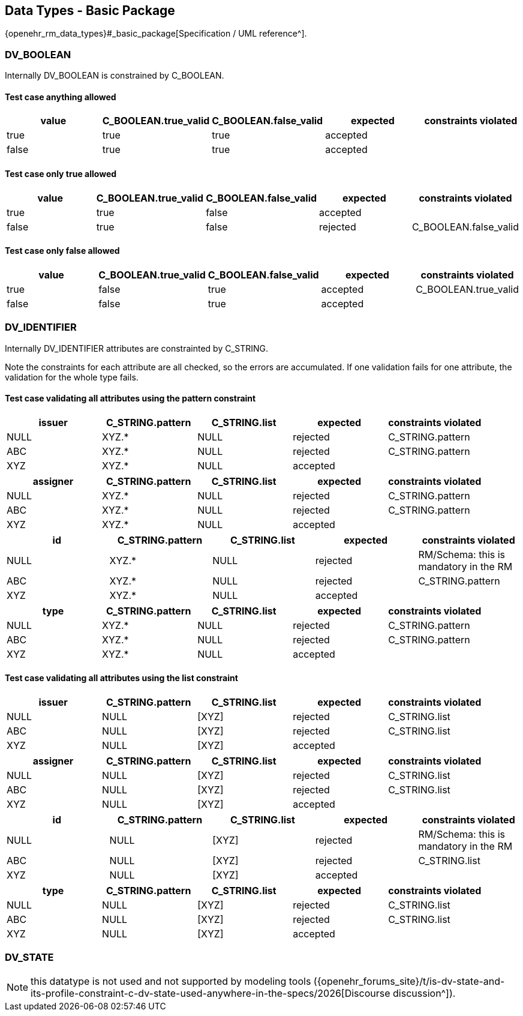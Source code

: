 == Data Types - Basic Package

{openehr_rm_data_types}#_basic_package[Specification / UML reference^].

=== DV_BOOLEAN

Internally DV_BOOLEAN is constrained by C_BOOLEAN.

==== Test case anything allowed

[options="header"]
|===
| value     | C_BOOLEAN.true_valid  | C_BOOLEAN.false_valid | expected | constraints violated 

| true      | true                  | true                  | accepted |  
| false     | true                  | true                  | accepted |  
|===


==== Test case only true allowed

[options="header"]
|===
| value     | C_BOOLEAN.true_valid  | C_BOOLEAN.false_valid | expected | constraints violated 

| true      | true                  | false                 | accepted |  
| false     | true                  | false                 | rejected | C_BOOLEAN.false_valid 
|===


==== Test case only false allowed

[options="header"]
|===
| value     | C_BOOLEAN.true_valid  | C_BOOLEAN.false_valid | expected | constraints violated 

| true      | false                 | true                  | accepted | C_BOOLEAN.true_valid 
| false     | false                 | true                  | accepted |  
|===


=== DV_IDENTIFIER

Internally DV_IDENTIFIER attributes are constrainted by C_STRING.

Note the constraints for each attribute are all checked, so the errors are accumulated. If one validation fails for one attribute, the validation for the whole type fails.

==== Test case validating all attributes using the pattern constraint

[options="header"]
|===
| issuer     | C_STRING.pattern  | C_STRING.list | expected | constraints violated 

| NULL       | XYZ.*             | NULL          | rejected | C_STRING.pattern     
| ABC        | XYZ.*             | NULL          | rejected | C_STRING.pattern     
| XYZ        | XYZ.*             | NULL          | accepted |                      
|===


[options="header"]
|===
| assigner   | C_STRING.pattern  | C_STRING.list | expected | constraints violated 

| NULL       | XYZ.*             | NULL          | rejected | C_STRING.pattern     
| ABC        | XYZ.*             | NULL          | rejected | C_STRING.pattern     
| XYZ        | XYZ.*             | NULL          | accepted |                      
|===

[options="header"]
|===
| id         | C_STRING.pattern  | C_STRING.list | expected | constraints violated 

| NULL       | XYZ.*             | NULL          | rejected | RM/Schema: this is mandatory in the RM 
| ABC        | XYZ.*             | NULL          | rejected | C_STRING.pattern     
| XYZ        | XYZ.*             | NULL          | accepted |                      
|===

[options="header"]
|===
| type       | C_STRING.pattern  | C_STRING.list | expected | constraints violated 

| NULL       | XYZ.*             | NULL          | rejected | C_STRING.pattern     
| ABC        | XYZ.*             | NULL          | rejected | C_STRING.pattern     
| XYZ        | XYZ.*             | NULL          | accepted |                      
|===


==== Test case validating all attributes using the list constraint

[options="header"]
|===
| issuer     | C_STRING.pattern | C_STRING.list | expected | constraints violated 

| NULL       | NULL             | [XYZ]         | rejected | C_STRING.list        
| ABC        | NULL             | [XYZ]         | rejected | C_STRING.list        
| XYZ        | NULL             | [XYZ]         | accepted |                      
|===


[options="header"]
|===
| assigner   | C_STRING.pattern | C_STRING.list | expected | constraints violated 

| NULL       | NULL             | [XYZ]         | rejected | C_STRING.list        
| ABC        | NULL             | [XYZ]         | rejected | C_STRING.list        
| XYZ        | NULL             | [XYZ]         | accepted |                      
|===

[options="header"]
|===
| id         | C_STRING.pattern | C_STRING.list | expected | constraints violated 

| NULL       | NULL             | [XYZ]         | rejected | RM/Schema: this is mandatory in the RM 
| ABC        | NULL             | [XYZ]         | rejected | C_STRING.list        
| XYZ        | NULL             | [XYZ]         | accepted |                      
|===

[options="header"]
|===
| type       | C_STRING.pattern | C_STRING.list | expected | constraints violated 

| NULL       | NULL             | [XYZ]         | rejected | C_STRING.list        
| ABC        | NULL             | [XYZ]         | rejected | C_STRING.list        
| XYZ        | NULL             | [XYZ]         | accepted |                      
|===


=== DV_STATE

// Internally DV_STATE is constrained by a C_COMPLEX_OBJECT for it's value: DV_CODED_TEXT attribute and by a C_BOOLEAN constraint for it's is_terminal attribute. At the same time, the DV_CODED_TEXT has a C_CODE_PHRASE constraint.

NOTE: this datatype is not used and not supported by modeling tools ({openehr_forums_site}/t/is-dv-state-and-its-profile-constraint-c-dv-state-used-anywhere-in-the-specs/2026[Discourse discussion^]).

